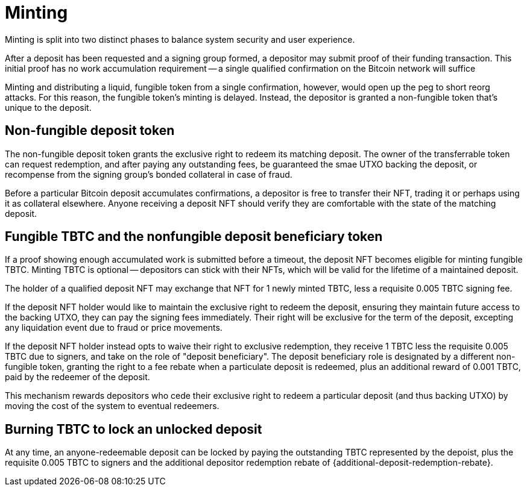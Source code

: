 = Minting

:signer-fee-withheld: 0.005 TBTC
:additional-depositor-redemption-rebate: 0.001 TBTC

Minting is split into two distinct phases to balance system security and user
experience.

After a deposit has been requested and a signing group formed, a depositor may
submit proof of their funding transaction. This initial proof has no work
accumulation requirement -- a single qualified confirmation on the Bitcoin
network will suffice

Minting and distributing a liquid, fungible token from a single confirmation,
however, would open up the peg to short reorg attacks. For this reason, the
fungible token's minting is delayed. Instead, the depositor is granted a
non-fungible token that's unique to the deposit.

// TODO third-party proof flow in the appendix

== Non-fungible deposit token

The non-fungible deposit token grants the exclusive right to redeem its matching
deposit. The owner of the transferrable token can request redemption, and after
paying any outstanding fees, be guaranteed the smae UTXO backing the deposit, or
recompense from the signing group's bonded collateral in case of fraud.

// TODO link to the redemption process

Before a particular Bitcoin deposit accumulates confirmations, a depositor is
free to transfer their NFT, trading it or perhaps using it as collateral
elsewhere. Anyone receiving a deposit NFT should verify they are comfortable
with the state of the matching deposit.

// TODO can a deposit be challenged if its proof is re-orged?

== Fungible TBTC and the nonfungible deposit beneficiary token

// TODO be specific with the deposit timeout

If a proof showing enough accumulated work is submitted before a timeout, the
deposit NFT becomes eligible for minting fungible TBTC. Minting TBTC is optional
-- depositors can stick with their NFTs, which will be valid for the lifetime of
a maintained deposit.

// TODO NB if a deposit is liquidated, the NFT can stick around and be backed by
// the liquid token

The holder of a qualified deposit NFT may exchange that NFT for 1 newly minted
TBTC, less a requisite {signer-fee-withheld} signing fee.

If the deposit NFT holder would like to maintain the exclusive right to redeem
the deposit, ensuring they maintain future access to the backing UTXO, they can
pay the signing fees immediately. Their right will be exclusive for the term of
the deposit, excepting any liquidation event due to fraud or price movements.

If the deposit NFT holder instead opts to waive their right to exclusive
redemption, they receive 1 TBTC less the requisite {signer-fee-withheld} due to
signers, and take on the role of "deposit beneficiary". The deposit beneficiary
role is designated by a different non-fungible token, granting the right to a
fee rebate when a particulate deposit is redeemed, plus an additional reward of
{additional-depositor-redemption-rebate}, paid by the redeemer of the deposit.

This mechanism rewards depositors who cede their exclusive right to redeem a
particular deposit (and thus backing UTXO) by moving the cost of the system to
eventual redeemers.

// TODO update the signer fee section

== Burning TBTC to lock an unlocked deposit

At any time, an anyone-redeemable deposit can be locked by paying the
outstanding TBTC represented by the depoist, plus the requisite
{signer-fee-withheld} to signers and the additional depositor redemption rebate
of {additional-deposit-redemption-rebate}.
